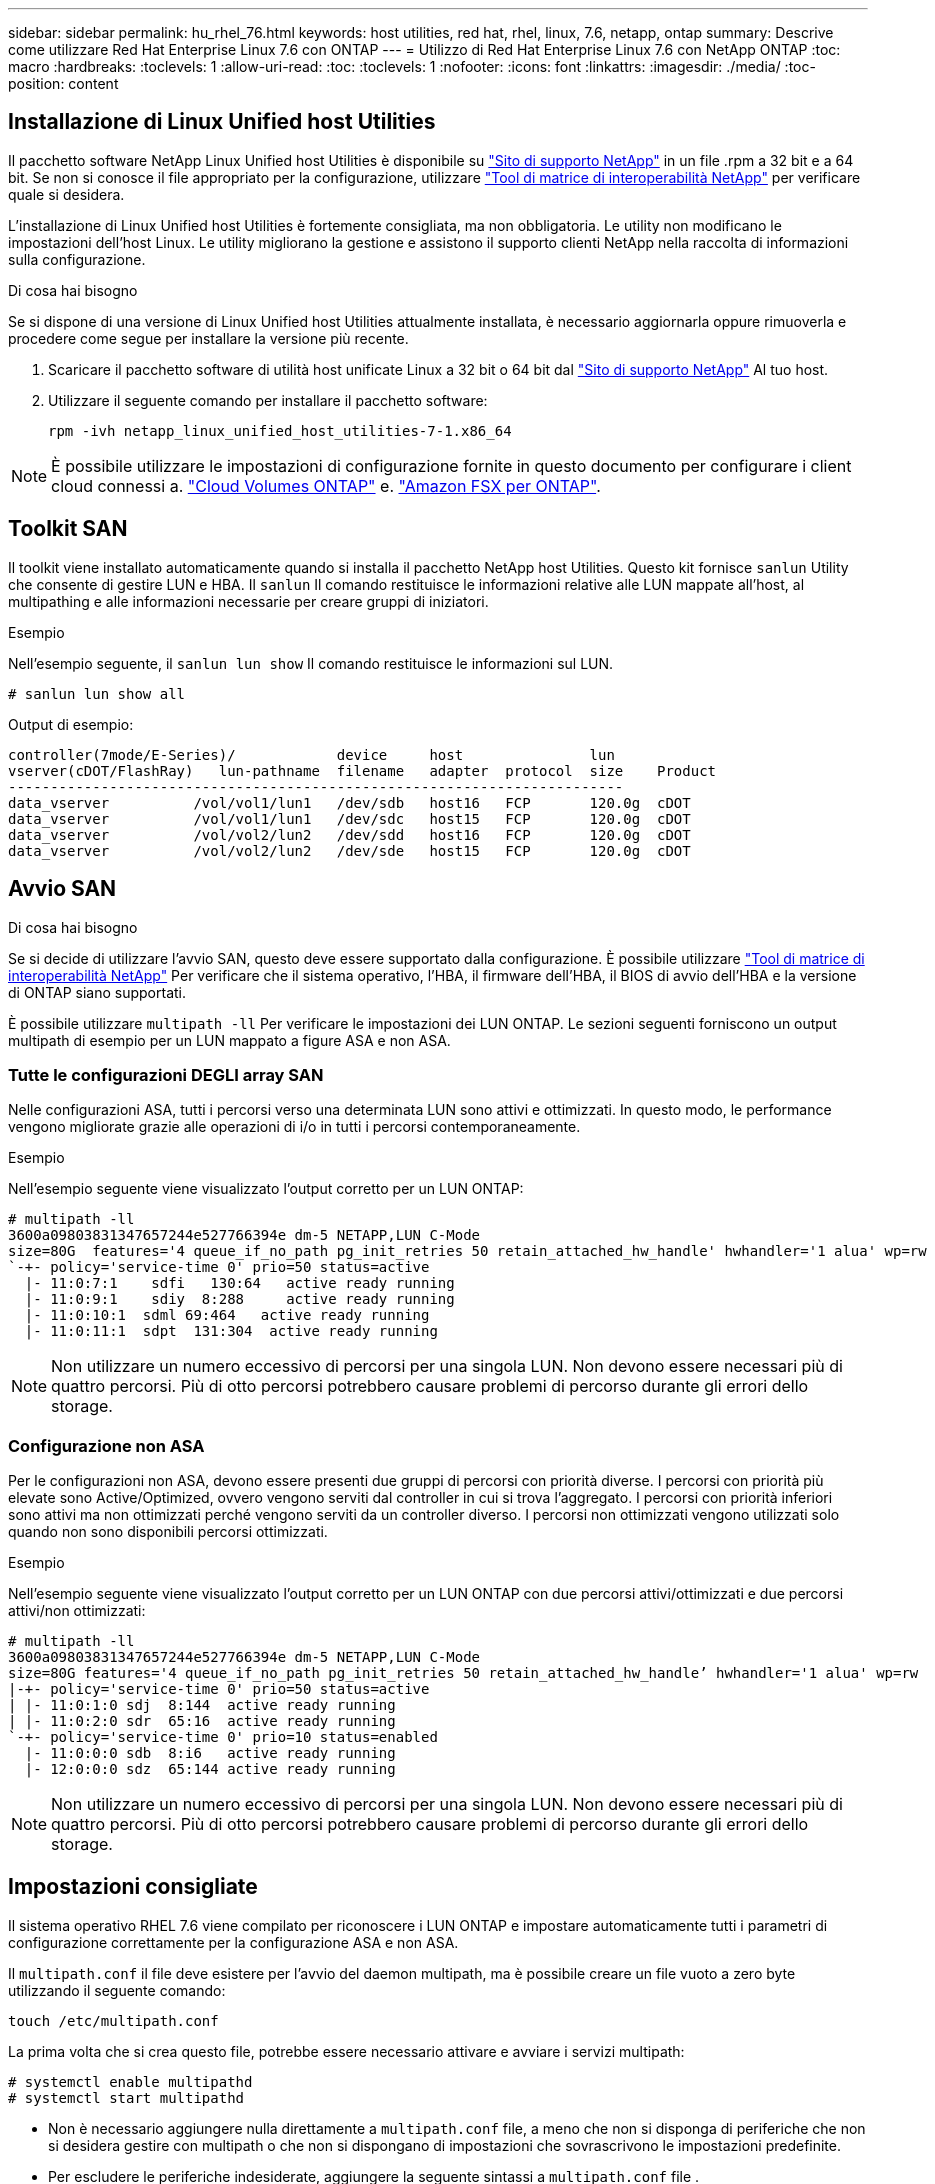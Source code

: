---
sidebar: sidebar 
permalink: hu_rhel_76.html 
keywords: host utilities, red hat, rhel, linux, 7.6, netapp, ontap 
summary: Descrive come utilizzare Red Hat Enterprise Linux 7.6 con ONTAP 
---
= Utilizzo di Red Hat Enterprise Linux 7.6 con NetApp ONTAP
:toc: macro
:hardbreaks:
:toclevels: 1
:allow-uri-read: 
:toc: 
:toclevels: 1
:nofooter: 
:icons: font
:linkattrs: 
:imagesdir: ./media/
:toc-position: content




== Installazione di Linux Unified host Utilities

Il pacchetto software NetApp Linux Unified host Utilities è disponibile su link:https://mysupport.netapp.com/NOW/cgi-bin/software/?product=Host+Utilities+-+SAN&platform=Linux["Sito di supporto NetApp"^] in un file .rpm a 32 bit e a 64 bit. Se non si conosce il file appropriato per la configurazione, utilizzare link:https://mysupport.netapp.com/matrix/#welcome["Tool di matrice di interoperabilità NetApp"^] per verificare quale si desidera.

L'installazione di Linux Unified host Utilities è fortemente consigliata, ma non obbligatoria. Le utility non modificano le impostazioni dell'host Linux. Le utility migliorano la gestione e assistono il supporto clienti NetApp nella raccolta di informazioni sulla configurazione.

.Di cosa hai bisogno
Se si dispone di una versione di Linux Unified host Utilities attualmente installata, è necessario aggiornarla oppure rimuoverla e procedere come segue per installare la versione più recente.

. Scaricare il pacchetto software di utilità host unificate Linux a 32 bit o 64 bit dal link:https://mysupport.netapp.com/NOW/cgi-bin/software/?product=Host+Utilities+-+SAN&platform=Linux["Sito di supporto NetApp"^] Al tuo host.
. Utilizzare il seguente comando per installare il pacchetto software:
+
`rpm -ivh netapp_linux_unified_host_utilities-7-1.x86_64`




NOTE: È possibile utilizzare le impostazioni di configurazione fornite in questo documento per configurare i client cloud connessi a. link:https://docs.netapp.com/us-en/cloud-manager-cloud-volumes-ontap/index.html["Cloud Volumes ONTAP"^] e. link:https://docs.netapp.com/us-en/cloud-manager-fsx-ontap/index.html["Amazon FSX per ONTAP"^].



== Toolkit SAN

Il toolkit viene installato automaticamente quando si installa il pacchetto NetApp host Utilities. Questo kit fornisce `sanlun` Utility che consente di gestire LUN e HBA. Il `sanlun` Il comando restituisce le informazioni relative alle LUN mappate all'host, al multipathing e alle informazioni necessarie per creare gruppi di iniziatori.

.Esempio
Nell'esempio seguente, il `sanlun lun show` Il comando restituisce le informazioni sul LUN.

[listing]
----
# sanlun lun show all
----
Output di esempio:

[listing]
----
controller(7mode/E-Series)/            device     host               lun
vserver(cDOT/FlashRay)   lun-pathname  filename   adapter  protocol  size    Product
-------------------------------------------------------------------------
data_vserver          /vol/vol1/lun1   /dev/sdb   host16   FCP       120.0g  cDOT
data_vserver          /vol/vol1/lun1   /dev/sdc   host15   FCP       120.0g  cDOT
data_vserver          /vol/vol2/lun2   /dev/sdd   host16   FCP       120.0g  cDOT
data_vserver          /vol/vol2/lun2   /dev/sde   host15   FCP       120.0g  cDOT
----


== Avvio SAN

.Di cosa hai bisogno
Se si decide di utilizzare l'avvio SAN, questo deve essere supportato dalla configurazione. È possibile utilizzare link:https://mysupport.netapp.com/matrix/imt.jsp?components=85803;&solution=1&isHWU&src=IMT["Tool di matrice di interoperabilità NetApp"^] Per verificare che il sistema operativo, l'HBA, il firmware dell'HBA, il BIOS di avvio dell'HBA e la versione di ONTAP siano supportati.

È possibile utilizzare `multipath -ll` Per verificare le impostazioni dei LUN ONTAP. Le sezioni seguenti forniscono un output multipath di esempio per un LUN mappato a figure ASA e non ASA.



=== Tutte le configurazioni DEGLI array SAN

Nelle configurazioni ASA, tutti i percorsi verso una determinata LUN sono attivi e ottimizzati. In questo modo, le performance vengono migliorate grazie alle operazioni di i/o in tutti i percorsi contemporaneamente.

.Esempio
Nell'esempio seguente viene visualizzato l'output corretto per un LUN ONTAP:

[listing]
----
# multipath -ll
3600a09803831347657244e527766394e dm-5 NETAPP,LUN C-Mode
size=80G  features='4 queue_if_no_path pg_init_retries 50 retain_attached_hw_handle' hwhandler='1 alua' wp=rw
`-+- policy='service-time 0' prio=50 status=active
  |- 11:0:7:1    sdfi   130:64   active ready running
  |- 11:0:9:1    sdiy  8:288     active ready running
  |- 11:0:10:1  sdml 69:464   active ready running
  |- 11:0:11:1  sdpt  131:304  active ready running
----

NOTE: Non utilizzare un numero eccessivo di percorsi per una singola LUN. Non devono essere necessari più di quattro percorsi. Più di otto percorsi potrebbero causare problemi di percorso durante gli errori dello storage.



=== Configurazione non ASA

Per le configurazioni non ASA, devono essere presenti due gruppi di percorsi con priorità diverse. I percorsi con priorità più elevate sono Active/Optimized, ovvero vengono serviti dal controller in cui si trova l'aggregato. I percorsi con priorità inferiori sono attivi ma non ottimizzati perché vengono serviti da un controller diverso. I percorsi non ottimizzati vengono utilizzati solo quando non sono disponibili percorsi ottimizzati.

.Esempio
Nell'esempio seguente viene visualizzato l'output corretto per un LUN ONTAP con due percorsi attivi/ottimizzati e due percorsi attivi/non ottimizzati:

[listing]
----
# multipath -ll
3600a09803831347657244e527766394e dm-5 NETAPP,LUN C-Mode
size=80G features='4 queue_if_no_path pg_init_retries 50 retain_attached_hw_handle’ hwhandler='1 alua' wp=rw
|-+- policy='service-time 0' prio=50 status=active
| |- 11:0:1:0 sdj  8:144  active ready running
| |- 11:0:2:0 sdr  65:16  active ready running
`-+- policy='service-time 0' prio=10 status=enabled
  |- 11:0:0:0 sdb  8:i6   active ready running
  |- 12:0:0:0 sdz  65:144 active ready running
----

NOTE: Non utilizzare un numero eccessivo di percorsi per una singola LUN. Non devono essere necessari più di quattro percorsi. Più di otto percorsi potrebbero causare problemi di percorso durante gli errori dello storage.



== Impostazioni consigliate

Il sistema operativo RHEL 7.6 viene compilato per riconoscere i LUN ONTAP e impostare automaticamente tutti i parametri di configurazione correttamente per la configurazione ASA e non ASA.

Il `multipath.conf` il file deve esistere per l'avvio del daemon multipath, ma è possibile creare un file vuoto a zero byte utilizzando il seguente comando:

`touch /etc/multipath.conf`

La prima volta che si crea questo file, potrebbe essere necessario attivare e avviare i servizi multipath:

[listing]
----
# systemctl enable multipathd
# systemctl start multipathd
----
* Non è necessario aggiungere nulla direttamente a `multipath.conf` file, a meno che non si disponga di periferiche che non si desidera gestire con multipath o che non si dispongano di impostazioni che sovrascrivono le impostazioni predefinite.
* Per escludere le periferiche indesiderate, aggiungere la seguente sintassi a `multipath.conf` file .
+
[listing]
----
blacklist {
        wwid <DevId>
        devnode "^(ram|raw|loop|fd|md|dm-|sr|scd|st)[0-9]*"
        devnode "^hd[a-z]"
        devnode "^cciss.*"
}
----
+
Sostituire `<DevId>` con `WWID` stringa del dispositivo che si desidera escludere.



.Esempio
In questo esempio, `sda` È il disco SCSI locale da aggiungere alla blacklist.

.Fasi
. Eseguire il seguente comando per determinare l'ID WWID:
+
[listing]
----
# /lib/udev/scsi_id -gud /dev/sda
360030057024d0730239134810c0cb833
----
. Aggiungere il `WWID` alla lista nera `/etc/multipath.conf`:
+
[listing]
----
blacklist {
     wwid   360030057024d0730239134810c0cb833
     devnode "^(ram|raw|loop|fd|md|dm-|sr|scd|st)[0-9]*"
     devnode "^hd[a-z]"
     devnode "^cciss.*"
}
----


Controllare sempre il `/etc/multipath.conf` file per le impostazioni legacy, in particolare nella sezione delle impostazioni predefinite, che potrebbero prevalere sulle impostazioni predefinite.

La tabella seguente mostra la criticità `multipathd` Parametri per i LUN ONTAP e i valori richiesti. Se un host è connesso a LUN di altri vendor e uno qualsiasi di questi parametri viene ignorato, sarà necessario correggerli nelle successive stanze di `multipath.conf` File che si applicano specificamente alle LUN ONTAP. In caso contrario, i LUN ONTAP potrebbero non funzionare come previsto. Questi valori predefiniti devono essere ignorati solo previa consultazione di NetApp e/o di un vendor del sistema operativo e solo quando l'impatto è pienamente compreso.

[cols="2*"]
|===
| Parametro | Impostazione 


| detect_prio | sì 


| dev_loss_tmo | "infinito" 


| failback | immediato 


| fast_io_fail_tmo | 5 


| caratteristiche | "3 queue_if_no_path pg_init_retries 50" 


| flush_on_last_del | "sì" 


| gestore_hardware | "0" 


| no_path_retry | coda 


| path_checker | "a" 


| policy_di_raggruppamento_percorsi | "group_by_prio" 


| path_selector | "tempo di servizio 0" 


| intervallo_polling | 5 


| prio | "ONTAP" 


| prodotto | LUN.* 


| retain_attached_hw_handler | sì 


| peso_rr | "uniforme" 


| user_friendly_names | no 


| vendor | NETAPP 
|===
.Esempio
Nell'esempio seguente viene illustrato come correggere un valore predefinito sovrascritto. In questo caso, il `multipath.conf` il file definisce i valori per `path_checker` e. `no_path_retry` Non compatibili con LUN ONTAP. Se non possono essere rimossi a causa di altri array SAN ancora collegati all'host, questi parametri possono essere corretti specificamente per i LUN ONTAP con un dispositivo.

[listing]
----
defaults {
   path_checker      readsector0
   no_path_retry      fail
}

devices {
   device {
      vendor         "NETAPP  "
      product         "LUN.*"
      no_path_retry     queue
      path_checker      tur
   }
}
----


=== Impostazioni KVM

È possibile utilizzare le impostazioni consigliate anche per configurare la macchina virtuale basata su kernel (KVM). Non sono necessarie modifiche per configurare KVM poiché il LUN viene mappato all'hypervisor.



== Problemi e limitazioni noti

[cols="4*"]
|===
| ID bug NetApp | Titolo | Descrizione | ID Bugzilla 


| 1440718 | Se si dismappa o si mappa un LUN senza eseguire una nuova scansione SCSI, i dati sull'host potrebbero danneggiarsi. | Quando si imposta il parametro di configurazione multipath 'disable_changed_wids' su YES, l'accesso al path device viene disattivato in caso di modifica dell'ID WWID. Multipath disattiva l'accesso al dispositivo di percorso fino a quando l'ID WWID del percorso non viene ripristinato all'ID WWID del dispositivo multipath. Per ulteriori informazioni, vedere link:https://kb.netapp.com/Advice_and_Troubleshooting/Flash_Storage/AFF_Series/The_filesystem_corruption_on_iSCSI_LUN_on_the_Oracle_Linux_7["Knowledge base di NetApp: La corruzione del file system sul LUN iSCSI su Oracle Linux 7"^]. | N/A. 


| link:https://mysupport.netapp.com/NOW/cgi-bin/bol?Type=Detail&Display=1186754["1186754"^] | Lo stato delle porte remote su RHEL7U6 con host QLogic QLE2742 potrebbe essere bloccato durante il rilevamento dell'host | Durante il rilevamento dell'host, lo stato della porta remota FC sull'host RHEL7U6 con un adattatore QLogic QLE2742 potrebbe entrare in uno stato bloccato. Queste porte remote bloccate potrebbero rendere i percorsi verso i LUN non disponibili. Durante il failover dello storage, la ridondanza del percorso potrebbe essere ridotta e causare un'interruzione dell'i/O. È possibile controllare lo stato della porta remota immettendo il seguente comando: Cat /sys/class/fc_remote_ports/rport-*/port_state | link:https://bugzilla.redhat.com/show_bug.cgi?id=1628039["1628039"^] 


| link:https://mysupport.netapp.com/NOW/cgi-bin/bol?Type=Detail&Display=1190698["1190698"^] | Lo stato della porta remota su RHEL7U6 con host QLogic QLE2672 potrebbe essere bloccato durante le operazioni di failover dello storage | Le porte remote FC potrebbero essere bloccate su Red Hat Enterprise Linux (RHEL) 7U6 con l'host QLogic QLE2672 durante le operazioni di failover dello storage. Poiché le interfacce logiche si bloccano quando un nodo di storage è inattivo, le porte remote impostano lo stato del nodo di storage su bloccato. Quando il nodo di storage torna allo stato ottimale, vengono anche presentate le interfacce logiche e le porte remote devono essere in linea. Tuttavia, il portsight remoto rimane bloccato. Questo stato bloccato viene registrato come guasto nelle LUN del layer multipath. È possibile verificare lo stato delle porte remote con il seguente comando: N. Cat /sys/class/fc_remote_ports/rport-*/port_state | link:https://bugzilla.redhat.com/show_bug.cgi?id=1643459["1643459"^] 
|===


== Note di rilascio



=== Mirroring ASM

Il mirroring ASM (Automatic Storage Management) potrebbe richiedere modifiche alle impostazioni del multipath Linux per consentire ad ASM di riconoscere un problema e passare a un gruppo di guasti alternativo. La maggior parte delle configurazioni ASM su ONTAP utilizza la ridondanza esterna, il che significa che la protezione dei dati è fornita dall'array esterno e ASM non esegue il mirroring dei dati. Alcuni siti utilizzano ASM con ridondanza normale per fornire il mirroring bidirezionale, in genere su siti diversi. Vedere link:https://www.netapp.com/us/media/tr-3633.pdf["Database Oracle su ONTAP"^] per ulteriori informazioni.
